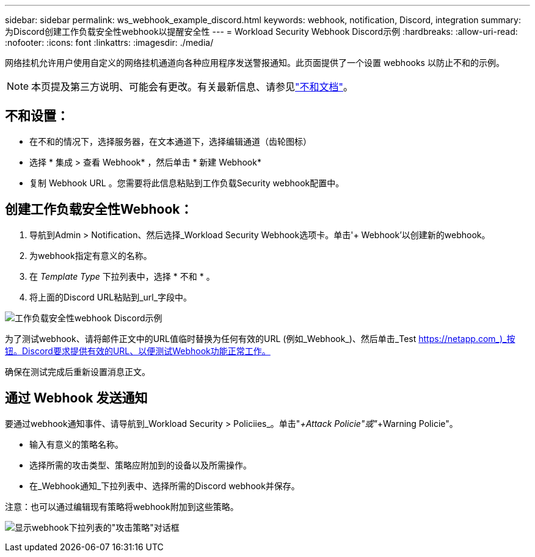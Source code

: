 ---
sidebar: sidebar 
permalink: ws_webhook_example_discord.html 
keywords: webhook, notification, Discord, integration 
summary: 为Discord创建工作负载安全性webhook以提醒安全性 
---
= Workload Security Webhook Discord示例
:hardbreaks:
:allow-uri-read: 
:nofooter: 
:icons: font
:linkattrs: 
:imagesdir: ./media/


[role="lead"]
网络挂机允许用户使用自定义的网络挂机通道向各种应用程序发送警报通知。此页面提供了一个设置 webhooks 以防止不和的示例。


NOTE: 本页提及第三方说明、可能会有更改。有关最新信息、请参见link:https://support.discord.com/hc/en-us/articles/228383668-Intro-to-Webhooks["不和文档"]。



== 不和设置：

* 在不和的情况下，选择服务器，在文本通道下，选择编辑通道（齿轮图标）
* 选择 * 集成 > 查看 Webhook* ，然后单击 * 新建 Webhook*
* 复制 Webhook URL 。您需要将此信息粘贴到工作负载Security webhook配置中。




== 创建工作负载安全性Webhook：

. 导航到Admin > Notification、然后选择_Workload Security Webhook选项卡。单击'+ Webhook'以创建新的webhook。
. 为webhook指定有意义的名称。
. 在 _Template Type_ 下拉列表中，选择 * 不和 * 。
. 将上面的Discord URL粘贴到_url_字段中。


image:ws_webhook_discord_example.png["工作负载安全性webhook Discord示例"]

为了测试webhook、请将邮件正文中的URL值临时替换为任何有效的URL (例如_Webhook_)、然后单击_Test https://netapp.com_)_按钮。Discord要求提供有效的URL、以便测试Webhook功能正常工作。

确保在测试完成后重新设置消息正文。



== 通过 Webhook 发送通知

要通过webhook通知事件、请导航到_Workload Security > Policiies_。单击"_+Attack Policie"或"_+Warning Policie"。

* 输入有意义的策略名称。
* 选择所需的攻击类型、策略应附加到的设备以及所需操作。
* 在_Webhook通知_下拉列表中、选择所需的Discord webhook并保存。


注意：也可以通过编辑现有策略将webhook附加到这些策略。

image:ws_add_attack_policy.png["显示webhook下拉列表的\"攻击策略\"对话框"]
